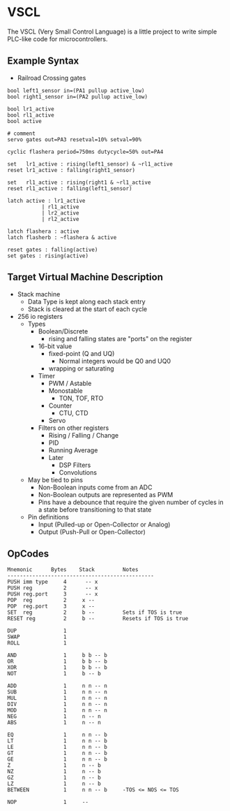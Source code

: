 * VSCL

The VSCL (Very Small Control Language) is a little project to write simple
PLC-like code for microcontrollers.

** Example Syntax

- Railroad Crossing gates
#+BEGIN_SRC
bool left1_sensor in=(PA1 pullup active_low)
bool right1_sensor in=(PA2 pullup active_low)

bool lr1_active
bool rl1_active
bool active

# comment
servo gates out=PA3 resetval=10% setval=90%

cyclic flashera period=750ms dutycycle=50% out=PA4

set   lr1_active : rising(left1_sensor) & ~rl1_active
reset lr1_active : falling(right1_sensor)

set   rl1_active : rising(right1 & ~rl1_active
reset rl1_active : falling(left1_sensor)

latch active : lr1_active
           | rl1_active
           | lr2_active
           | rl2_active

latch flashera : active
latch flasherb : ~flashera & active

reset gates : falling(active)
set gates : rising(active)
#+END_SRC

** Target Virtual Machine Description

  - Stack machine
    - Data Type is kept along each stack entry
    - Stack is cleared at the start of each cycle
  - 256 io registers
    - Types
      - Boolean/Discrete
        - rising and falling states are "ports" on the register
      - 16-bit value
        - fixed-point (Q and UQ)
          - Normal integers would be Q0 and UQ0
        - wrapping or saturating
      - Timer
        - PWM / Astable
        - Monostable
              - TON, TOF, RTO
        - Counter
              - CTU, CTD
        - Servo
      - Filters on other registers
        - Rising / Falling / Change
        - PID
        - Running Average
        - Later
          - DSP Filters
          - Convolutions
    - May be tied to pins
      - Non-Boolean inputs come from an ADC
      - Non-Boolean outputs are represented as PWM
      - Pins have a debounce that require the given number of cycles
        in a state before transitioning to that state
    - Pin definitions
      - Input (Pulled-up or Open-Collector or Analog)
      - Output (Push-Pull or Open-Collector)

** OpCodes

#+BEGIN_SRC
Mnemonic      Bytes    Stack         Notes
-----------------------------------------------
PUSH imm type     4      -- x
PUSH reg          2      -- x
PUSH reg.port     3      -- x
POP  reg          2     x --
POP  reg.port     3     x --
SET  reg          2     b --         Sets if TOS is true
RESET reg         2     b --         Resets if TOS is true

DUP               1
SWAP              1
ROLL              1

AND               1     b b -- b
OR                1     b b -- b
XOR               1     b b -- b
NOT               1     b -- b

ADD               1     n n -- n
SUB               1     n n -- n
MUL               1     n n -- n
DIV               1     n n -- n
MOD               1     n n -- n
NEG               1     n -- n
ABS               1     n -- n

EQ                1     n n -- b
LT                1     n n -- b
LE                1     n n -- b
GT                1     n n -- b
GE                1     n n -- b
Z                 1     n -- b
NZ                1     n -- b
GZ                1     n -- b
LZ                1     n -- b
BETWEEN           1     n n -- b     -TOS <= NOS <= TOS

NOP               1     --
#+END_SRC
